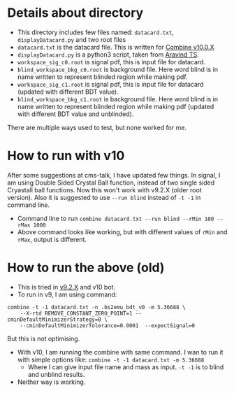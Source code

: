* Details about directory
- This directory includes few files named: =datacard.txt=, =displayDatacard.py= and two root files
- =datacard.txt= is the datacard file. This is written for [[https://cms-analysis.github.io/HiggsAnalysis-CombinedLimit/v10.0.X/][Combine v10.0.X]]
- =displayDatacard.py= is a python3 script, taken from [[https://github.com/ats2008][Aravind TS]].
- =workspace_sig_c0.root= is signal pdf, this is input file for datacard.
- =blind_workspace_bkg_c0.root= is background file. Here word blind is in name written to represent blinded region while making pdf.
- =workspace_sig_c1.root= is signal pdf, this is input file for datacard (updated with different BDT value).
- =blind_workspace_bkg_c1.root= is background file. Here word blind is in name written to represent blinded region while making pdf (updated with different BDT value and unblinded).

There are multiple ways used to test, but none worked for me.

* How to run with v10
After some suggestions at cms-talk, I have updated few things. In signal, I am using Double Sided Crystal Ball function, instead of two single sided Cryastall ball functions. Now this won't work with v9.2.X (older root version). Also it is suggested to use =--run blind= instead of =-t -1= in command line.
- Command line to run =combine datacard.txt --run blind --rMin 100 --rMax 1000=
- Above command looks like working, but with different values of =rMin= and =rMax=, output is different.

* How to run the above (old)
- This is tried in [[https://cms-analysis.github.io/HiggsAnalysis-CombinedLimit/v9.2.X/][v9.2.X]] and v10 bot.
- To run in v9, I am using command: 

#+begin_src shell
  combine -t -1 datacard.txt -n .bs2emu_bdt_v0 -m 5.36688 \
	  --X-rtd REMOVE_CONSTANT_ZERO_POINT=1 --cminDefaultMinimizerStrategy=0 \
	  --cminDefaultMinimizerTolerance=0.0001  --expectSignal=0
#+end_src

But this is not optimising.
- With v10, I am running the combine with same command. I wan to run it with simple options like: =combine -t -1 datacard.txt -m 5.36688=
  - Where I can give input file name and mass as input. =-t -1= is to blind and unblind results.
- Neither way is working.
